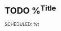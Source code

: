 * TODO %^{Title}
SCHEDULED: %t
:PROPERTIES:
:STYLE:    habit
:LOGGING:  logrepeat
:CATEGORY: Habit
:END:
:LOGBOOK:
:END:

